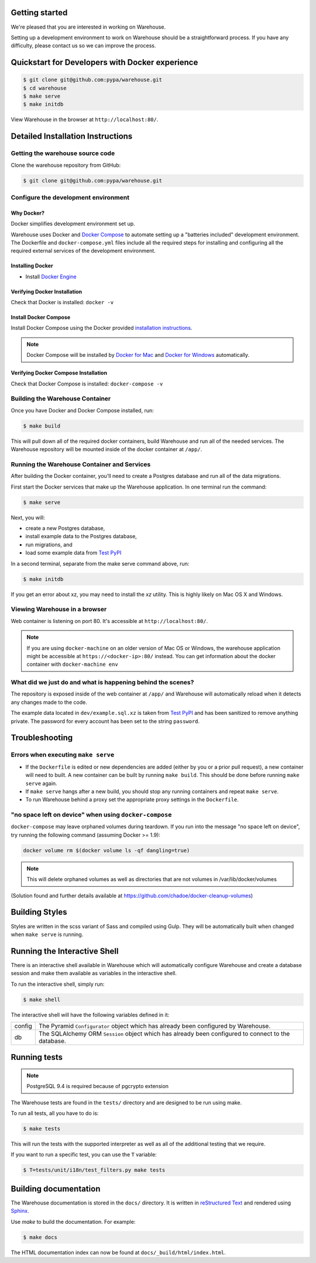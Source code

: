 Getting started
===============

We're pleased that you are interested in working on Warehouse.

Setting up a development environment to work on Warehouse should be a
straightforward process. If you have any difficulty, please contact us so
we can improve the process.


Quickstart for Developers with Docker experience
================================================

.. code-block:: console

    $ git clone git@github.com:pypa/warehouse.git
    $ cd warehouse
    $ make serve
    $ make initdb

View Warehouse in the browser at ``http://localhost:80/``.


Detailed Installation Instructions
==================================

Getting the warehouse source code
---------------------------------

Clone the warehouse repository from GitHub:

.. code-block:: console

    $ git clone git@github.com:pypa/warehouse.git


Configure the development environment
-------------------------------------

Why Docker?
~~~~~~~~~~~

Docker simplifies development environment set up.

Warehouse uses Docker and `Docker Compose <https://docs.docker.com/compose/>`_
to automate setting up a "batteries included" development environment.
The Dockerfile and ``docker-compose.yml`` files include all the required steps
for installing and configuring all the required external services of the
development environment.


Installing Docker
~~~~~~~~~~~~~~~~~

* Install `Docker Engine <https://docs.docker.com/engine/installation/>`_

.. _Docker for Mac: https://docs.docker.com/engine/installation/mac/
.. _Docker for Windows: https://docs.docker.com/engine/installation/windows/
.. _Docker for Linux: https://docs.docker.com/engine/installation/linux/


Verifying Docker Installation
~~~~~~~~~~~~~~~~~~~~~~~~~~~~~

Check that Docker is installed: ``docker -v``


Install Docker Compose
~~~~~~~~~~~~~~~~~~~~~~

Install Docker Compose using the Docker provided
`installation instructions <https://docs.docker.com/compose/install/>`_.

.. note::
   Docker Compose will be installed by `Docker for Mac`_ and
   `Docker for Windows`_ automatically.


Verifying Docker Compose Installation
~~~~~~~~~~~~~~~~~~~~~~~~~~~~~~~~~~~~~

Check that Docker Compose is installed: ``docker-compose -v``


Building the Warehouse Container
--------------------------------

Once you have Docker and Docker Compose installed, run:

.. code-block:: console

    $ make build

This will pull down all of the required docker containers, build
Warehouse and run all of the needed services. The Warehouse repository will be
mounted inside of the docker container at ``/app/``.


Running the Warehouse Container and Services
--------------------------------------------

After building the Docker container, you'll need to create a Postgres database
and run all of the data migrations.

First start the Docker services that make up the Warehouse application.  In
one terminal run the command:

.. code-block:: console

    $ make serve

Next, you will:

* create a new Postgres database,
* install example data to the Postgres database,
* run migrations, and
* load some example data from `Test PyPI <https://testpypi.python.org/>`_

In a second terminal, separate from the make serve command above, run:

.. code-block:: console

    $ make initdb

If you get an error about xz, you may need to install the `xz` utility. This is
highly likely on Mac OS X and Windows.


Viewing Warehouse in a browser
------------------------------

Web container is listening on port 80. It's accessible at
``http://localhost:80/``.

.. note::

    If you are using ``docker-machine`` on an older version of Mac OS or
    Windows, the warehouse application might be accessible at
    ``https://<docker-ip>:80/`` instead. You can get information about the
    docker container with ``docker-machine env``


What did we just do and what is happening behind the scenes?
------------------------------------------------------------

The repository is exposed inside of the web container at ``/app/`` and
Warehouse will automatically reload when it detects any changes made to the
code.

The example data located in ``dev/example.sql.xz`` is taken from
`Test PyPI <https://testpypi.python.org/>`_ and has been sanitized to remove
anything private. The password for every account has been set to the string
``password``.


Troubleshooting
===============

Errors when executing ``make serve``
------------------------------------

* If the ``Dockerfile`` is edited or new dependencies are added (either by you
  or a prior pull request), a new container will need to built. A new container
  can be built by running ``make build``. This should be done before
  running ``make serve`` again.

* If ``make serve`` hangs after a new build, you should stop any
  running containers and repeat ``make serve``.

* To run Warehouse behind a proxy set the appropriate proxy settings in the
  ``Dockerfile``.

"no space left on device" when using ``docker-compose``
-------------------------------------------------------

``docker-compose`` may leave orphaned volumes during teardown. If you run
into the message "no space left on device", try running the following command
(assuming Docker >= 1.9):

.. code-block:: console

   docker volume rm $(docker volume ls -qf dangling=true)

.. note:: This will delete orphaned volumes as well as directories that are not
   volumes in /var/lib/docker/volumes

(Solution found and further details available at
https://github.com/chadoe/docker-cleanup-volumes)


Building Styles
===============

Styles are written in the scss variant of Sass and compiled using Gulp. They
will be automatically built when changed when ``make serve`` is running.


Running the Interactive Shell
=============================

There is an interactive shell available in Warehouse which will automatically
configure Warehouse and create a database session and make them available as
variables in the interactive shell.

To run the interactive shell, simply run:

.. code-block:: console

    $ make shell

The interactive shell will have the following variables defined in it:

====== ========================================================================
config The Pyramid ``Configurator`` object which has already been configured by
       Warehouse.
db     The SQLAlchemy ORM ``Session`` object which has already been configured
       to connect to the database.
====== ========================================================================


Running tests
=============

.. note:: PostgreSQL 9.4 is required because of pgcrypto extension

The Warehouse tests are found in the ``tests/`` directory and are designed to
be run using make.

To run all tests, all you have to do is:

.. code-block:: console

    $ make tests

This will run the tests with the supported interpreter as well as all of the
additional testing that we require.

If you want to run a specific test, you can use the ``T`` variable:

.. code-block:: console

    $ T=tests/unit/i18n/test_filters.py make tests


Building documentation
======================

The Warehouse documentation is stored in the ``docs/`` directory. It is written
in `reStructured Text`_ and rendered using `Sphinx`_.

Use `make` to build the documentation. For example:

.. code-block:: console

    $ make docs

The HTML documentation index can now be found at
``docs/_build/html/index.html``.

.. _`pip`: https://pypi.python.org/pypi/pip
.. _`sphinx`: https://pypi.python.org/pypi/Sphinx
.. _`reStructured Text`: http://sphinx-doc.org/rest.html
